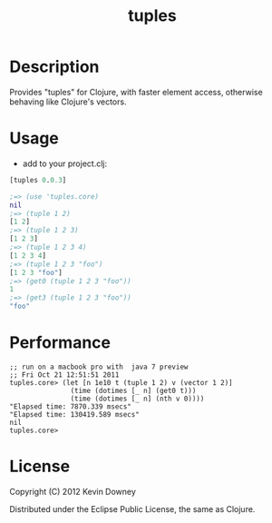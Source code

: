 #+TITLE: tuples
* Description

Provides "tuples" for Clojure, with faster element access, otherwise
behaving like Clojure's vectors.

* Usage

- add to your project.clj:
#+BEGIN_SRC clojure
[tuples 0.0.3]
#+END_SRC

#+BEGIN_SRC clojure
;=> (use 'tuples.core)
nil
;=> (tuple 1 2)
[1 2]
;=> (tuple 1 2 3)
[1 2 3]
;=> (tuple 1 2 3 4)
[1 2 3 4]
;=> (tuple 1 2 3 "foo")
[1 2 3 "foo"]
;=> (get0 (tuple 1 2 3 "foo"))
1
;=> (get3 (tuple 1 2 3 "foo"))
"foo"
#+END_SRC

* Performance

#+BEGIN_EXAMPLE
;; run on a macbook pro with  java 7 preview
;; Fri Oct 21 12:51:51 2011
tuples.core> (let [n 1e10 t (tuple 1 2) v (vector 1 2)]
               (time (dotimes [_ n] (get0 t)))
               (time (dotimes [_ n] (nth v 0))))
"Elapsed time: 7870.339 msecs"
"Elapsed time: 130419.589 msecs"
nil
tuples.core> 
#+END_EXAMPLE

* License

Copyright (C) 2012 Kevin Downey

Distributed under the Eclipse Public License, the same as Clojure.
